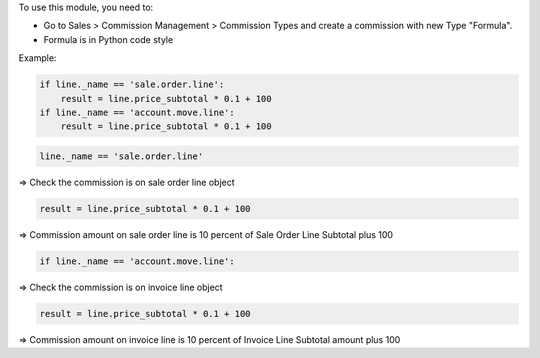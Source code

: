 To use this module, you need to:

* Go to Sales > Commission Management >  Commission Types and create a commission with new Type "Formula".
* Formula is in Python code style

Example:

.. code-block::

  if line._name == 'sale.order.line':
      result = line.price_subtotal * 0.1 + 100
  if line._name == 'account.move.line':
      result = line.price_subtotal * 0.1 + 100

.. code-block::

  line._name == 'sale.order.line'

=> Check the commission is on sale order line object

.. code-block::

    result = line.price_subtotal * 0.1 + 100

=> Commission amount on sale order line  is 10 percent of Sale Order Line Subtotal plus 100

.. code-block::

    if line._name == 'account.move.line':

=> Check the commission is on invoice line object

.. code-block::

    result = line.price_subtotal * 0.1 + 100

=> Commission amount on invoice line is 10 percent of Invoice Line Subtotal amount plus 100
